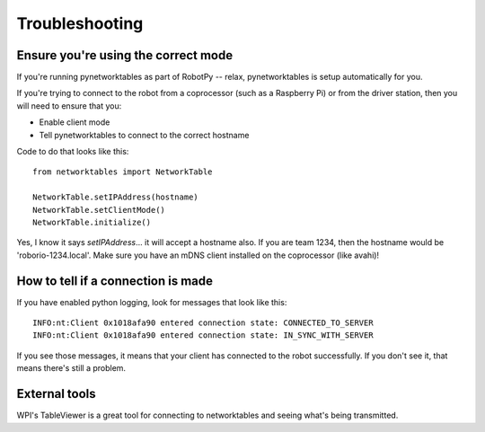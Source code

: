 Troubleshooting
===============

Ensure you're using the correct mode
------------------------------------

If you're running pynetworktables as part of RobotPy -- relax, pynetworktables
is setup automatically for you. 

If you're trying to connect to the robot from a coprocessor (such as a
Raspberry Pi) or from the driver station, then you will need to ensure that
you:

* Enable client mode
* Tell pynetworktables to connect to the correct hostname

Code to do that looks like this::

    from networktables import NetworkTable

    NetworkTable.setIPAddress(hostname)
    NetworkTable.setClientMode()
    NetworkTable.initialize()


Yes, I know it says `setIPAddress`... it will accept a hostname also. If you
are team 1234, then the hostname would be 'roborio-1234.local'. Make sure you
have an mDNS client installed on the coprocessor (like avahi)!

How to tell if a connection is made
-----------------------------------

If you have enabled python logging, look for messages that look like this::

    INFO:nt:Client 0x1018afa90 entered connection state: CONNECTED_TO_SERVER
    INFO:nt:Client 0x1018afa90 entered connection state: IN_SYNC_WITH_SERVER

If you see those messages, it means that your client has connected to the
robot successfully. If you don't see it, that means there's still a problem.

External tools
--------------

WPI's TableViewer is a great tool for connecting to networktables and seeing
what's being transmitted.
